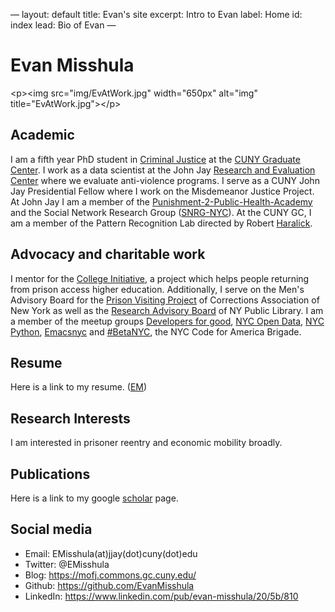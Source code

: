 #+OPTIONS: toc:nil
#+BEGIN_MARKDOWN
---
layout: default
title: Evan's site
excerpt: Intro to Evan
label: Home
id: index
lead: Bio of Evan
---
#+END_MARKDOWN

* Evan Misshula

<p><img src="img/EvAtWork.jpg" width="650px" alt="img" title="EvAtWork.jpg"></p>

** Academic
   I am a fifth year PhD student in [[http://gc.cuny.edu/Page-Elements/Academics-Research-Centers-Initiatives/Doctoral-Programs/Criminal-Justice][Criminal Justice]] at the [[http://gc.cuny.edu/Home][CUNY
   Graduate Center]].  I work as a data scientist at the John Jay
   [[http://johnjayresearch.org/rec/][Research and Evaluation Center]] where we evaluate anti-violence
   programs. I serve as a CUNY John Jay Presidential Fellow where I
   work on the Misdemeanor Justice Project. At John Jay I am a member
   of the [[http://johnjay.jjay.cuny.edu/p2ph/x.asp][Punishment-2-Public-Health-Academy]] and the Social Network
   Research Group ([[http://snrg-nyc.org/][SNRG-NYC]]).  At the CUNY GC, I am a member of the
   Pattern Recognition Lab directed by Robert [[http://haralick.org/][Haralick]].
** Advocacy and charitable work
   I mentor for the [[http://www.collegeinitiative.org/ci2/][College Initiative]], a project which helps people
   returning from prison access higher education.  Additionally, I
   serve on the Men's Advisory Board for the [[http://www.correctionalassociation.org/pp/about-pvp][Prison Visiting Project]]
   of Corrections Association of New York as well as the [[http://stage.new.nypl.org/collections/research-advisory-group][Research
   Advisory Board]] of NY Public Library. I am a member of the meetup
   groups [[http://developersforgood.org/][Developers for good]], [[http://www.meetup.com/NYC-Open-Data/][NYC Open Data]], [[http://www.meetup.com/nycpython/][NYC Python]], [[http://emacsnyc.org/][Emacsnyc]] and
   [[http://www.meetup.com/betanyc/][#BetaNYC]], the NYC Code for America Brigade.
** Resume
   Here is a link to my resume. ([[file:img/EM.pdf][EM]])
** Research Interests
   I am interested in prisoner reentry and economic mobility broadly.
** Publications
   Here is a link to my google [[http://scholar.google.com/citations?hl%3Den&user%3Df8E8wB0AAAAJ][scholar]] page. 
** Social media
   - Email: EMisshula(at)jjay(dot)cuny(dot)edu
   - Twitter: @EMisshula
   - Blog: https://mofj.commons.gc.cuny.edu/
   - Github: https://github.com/EvanMisshula
   - LinkedIn: https://www.linkedin.com/pub/evan-misshula/20/5b/810
